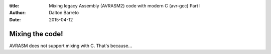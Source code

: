 :title: Mixing legacy Assembly (AVRASM2) code with modern C (avr-gcc) Part I
:author: Dalton Barreto
:date: 2015-04-12


Mixing the code!
================


AVRASM does not support mixing with C. That's because...
